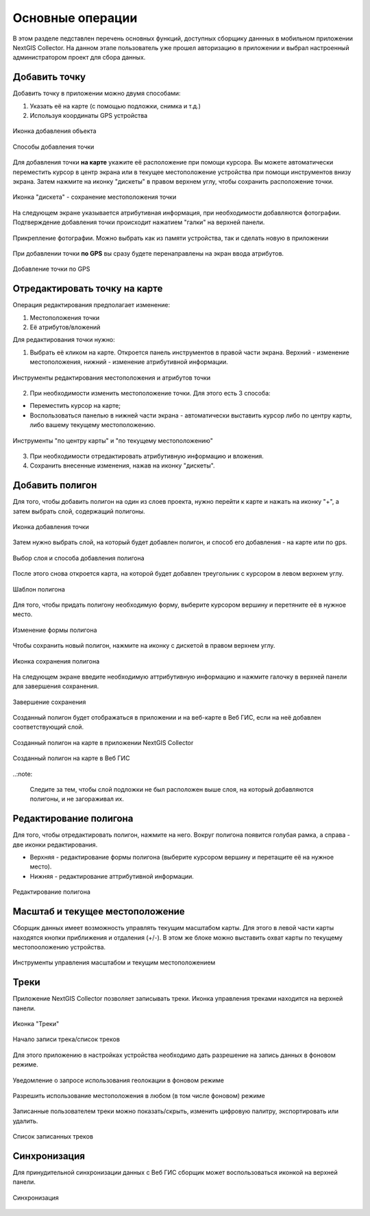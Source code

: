 .. sectionauthor:: Роман Гайнуллов <roman.gainullov@nextgis.com>

.. _ngcol_tools:

Основные операции
==================

В этом разделе педставлен перечень основных функций, доступных сборщику даннных в мобильном приложении NextGIS Collector.
На данном этапе пользователь уже прошел авторизацию в приложении и выбрал настроенный администратором проект для сбора данных.


.. _ngcol_create_point:

Добавить точку
--------------

Добавить точку в приложении можно двумя способами:

1. Указать её на карте (с помощью подложки, снимка и т.д.)
2. Используя координаты GPS устройства

.. figure:: _static/ngcol_add_point.png
   :name: ngcol_add_point
   :align: center
   :width: 10cm
 
   Иконка добавления объекта
  

.. figure:: _static/ngcol_map_gps.png
   :name: ngcol_map_gps
   :align: center
   :width: 10cm
 
   Способы добавления точки

Для добавления точки **на карте** укажите её расположение при помощи курсора. Вы можете автоматически переместить курсор в центр экрана или в текущее местоположение устройства при помощи инструментов внизу экрана. Затем нажмите на иконку "дискеты" в правом верхнем углу, чтобы сохранить расположение точки.

.. figure:: _static/ngcol_save_location.png
   :name: ngcol_save_location
   :align: center
   :width: 10cm
 
   Иконка "дискета" - сохранение местоположения точки
   
На следующем экране указывается атрибутивная информация, при необходимости добавляются фотографии.
Подтверждение добавления точки происходит нажатием "галки" на верхней панели.

.. figure:: _static/ngcol_add_photo.png
   :name: ngcol_add_photo
   :align: center
   :width: 10cm
 
   Прикрепление фотографии. Можно выбрать как из памяти устройства, так и сделать новую в приложении

При добавлении точки **по GPS** вы сразу будете перенаправлены на экран ввода атрибутов.

.. figure:: _static/ngcol_attr_gps.png
   :name: ngcol_attr_gps
   :align: center
   :width: 10cm
 
   Добавление точки по GPS

.. _ngcol_modify_point:

Отредактировать точку на карте
------------------------------

Операция редактирования предполагает изменение:

1. Местоположения точки
2. Её атрибутов/вложений

Для редактирования точки нужно:

1. Выбрать её кликом на карте. Откроется панель инструментов в правой части экрана. Верхний - изменение местоположения, нижний - изменение атрибутивной информации. 

.. figure:: _static/ngcol_edit_pont.png
   :name: ngcol_edit_pont
   :align: center
   :width: 10cm
 
   Инструменты редактирования местоположения и атрибутов точки


2. При необходимости изменить местоположение точки. Для этого есть 3 способа:

- Переместить курсор на карте;
- Воспользоваться панелью в нижней части экрана - автоматически выставить курсор либо по центру карты, либо вашему текущему местоположению.

.. figure:: _static/ngcol_edit_location.png
   :name: ngcol_edit_location
   :align: center
   :width: 10cm
 
   Инструменты "по центру карты" и "по текущему местоположению"

3. При необходимости отредактировать атрибутивную информацию и вложения.

4. Сохранить внесенные изменения, нажав на иконку "дискеты".


.. _ngcol_create_point:

Добавить полигон
----------------

Для того, чтобы добавить полигон на один из слоев проекта, нужно перейти к карте и нажать на иконку "+", а затем выбрать слой, содержащий полигоны.

.. figure:: _static/ngcoll_add_polygon_ru.png
   :name: ngcoll_add_polygon_pic
   :align: center
   :width: 10cm
 
   Иконка добавления точки

Затем нужно выбрать слой, на который будет добавлен полигон, и способ его добавления - на карте или по gps.

.. figure:: _static/ngcol_map_gps_polygon_ru.png
   :name: ngcol_map_gps_polygon_pic
   :align: center
   :width: 10cm
   
   Выбор слоя и способа добавления полигона

После этого снова откроется карта, на которой будет добавлен треугольник с курсором в левом верхнем углу. 

.. figure:: _static/ngcol_new_polygon_ru.png
   :name: ngcol_new_polygon_pic
   :align: center
   :width: 10cm
   
   Шаблон полигона

Для того, чтобы придать полигону необходимую форму, выберите курсором вершину и перетяните её в нужное место.

.. figure:: _static/ngcol_polygon_edit_ru.png
   :name: ngcol_polygon_edit_pic
   :align: center
   :width: 10cm
   
   Изменение формы полигона

Чтобы сохранить новый полигон, нажмите на иконку с дискетой в правом верхнем углу.

.. figure:: _static/ngcol_polygon_save_ru.png
   :name: ngcol_polygon_save_pic
   :align: center
   :width: 10cm
   
   Иконка сохранения полигона

На следующем экране введите необходимую аттрибутивную информацию и нажмите галочку в верхней панели для завершения сохранения.

.. figure:: _static/ngcol_polygon_ref_ru.png
   :name: ngcol_polygon_ref_pic
   :align: center
   :width: 10cm
   
   Завершение сохранения

Созданный полигон будет отображаться в приложении и на веб-карте в Веб ГИС, если на неё добавлен соответствующий слой.

.. figure:: _static/ngcol_polygon_complete_ru.png
   :name: ngcol_polygon_complete_pic
   :align: center
   :width: 10cm
   
   Созданный полигон на карте в приложении NextGIS Collector
   
.. figure:: _static/ngcol_polygon_on_webmap_ru.png
   :name: ngcol_polygon_on_webmap_pic
   :align: center
   :width: 20cm
   
   Созданный полигон на карте в Веб ГИС

..:note:

   Следите за тем, чтобы слой подложки не был расположен выше слоя, на который добавляются полигоны, и не загораживал их.


.. _ngcol_modify_polygon:

Редактирование полигона
-----------------------

Для того, чтобы отредактировать полигон, нажмите на него. Вокруг полигона появится голубая рамка, а справа - две иконки редактирования. 

* Верхняя - редактирование формы полигона (выберите курсором вершину и перетащите её на нужное место).
* Нижняя - редактирование аттрибутивной информации.

.. figure:: _static/ngcol_polygon_editing_tools_ru.png
   :name: ngcol_polygon_editing_tools_pic
   :align: center
   :width: 10cm
   
   Редактирование полигона


.. _ngcol_scale:

Масштаб и текущее местоположение
--------------------------------

Сборщик данных имеет возможность управлять текущим масштабом карты.
Для этого в левой части карты находятся кнопки приближения и отдаления (+/-).
В этом же блоке можно выставить охват карты по текущему местопооложению устройства.

.. figure:: _static/ngcol_scale.png
   :name: ngcol_scale
   :align: center
   :width: 10cm
 
   Инструменты управления масштабом и текущим местоположением


.. _ngcol_tracks:

Треки
------

Приложение NextGIS Collector позволяет записывать треки. Иконка управления треками находится на верхней панели.

.. figure:: _static/ngcol_track_icon.png
   :name: ngcol_track_icon
   :align: center
   :width: 10cm
 
   Иконка "Треки"


.. figure:: _static/ngcol_start_track.png
   :name: ngcol_start_track
   :align: center
   :width: 10cm
 
   Начало записи трека/список треков


Для этого приложению в настройках устройства необходимо дать разрешение на запись данных в фоновом режиме.

.. figure:: _static/ngcol_permissions1.png
   :name: ngcol_permissions1
   :align: center
   :width: 10cm
 
   Уведомление о запросе использования геолокации в фоновом режиме


.. figure:: _static/ngcol_permissons2.png
   :name: ngcol_permissons2
   :align: center
   :width: 10cm
   
   Разрешить использование местоположения в любом (в том числе фоновом) режиме


Записанные пользователем треки можно показать/скрыть, изменить цифровую палитру, экспортировать или удалить.

.. figure:: _static/ngcol_track_list.png
   :name: ngcol_track_list
   :align: center
   :width: 10cm
 
   Список записанных треков 


.. _ngcol_sync:

Синхронизация
--------------

Для принудительной синхронизации данных с Веб ГИС сборщик может воспользоваться иконкой на верхней панели.

.. figure:: _static/ngcol_sync.png
   :name: ngcol_sync
   :align: center
   :width: 10cm
 
   Синхронизация
